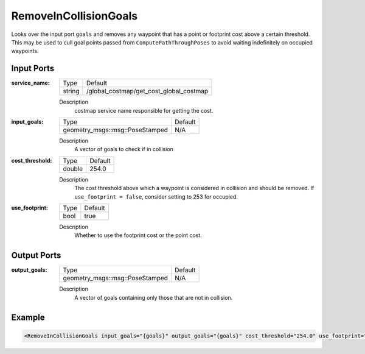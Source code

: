 .. _bt_remove_in_collision_goals_action:

RemoveInCollisionGoals
=================

Looks over the input port ``goals`` and removes any waypoint that has a point or footprint cost above a certain threshold.
This may be used to cull goal points passed from ``ComputePathThroughPoses`` to avoid waiting indefinitely on occupied waypoints.

Input Ports
-----------

:service_name:

  ====== =======================================
  Type   Default
  ------ ---------------------------------------
  string /global_costmap/get_cost_global_costmap  
  ====== =======================================

  Description
    costmap service name responsible for getting the cost.

:input_goals:

  =============================== =======
  Type                            Default
  ------------------------------- -------
  geometry_msgs::msg::PoseStamped   N/A  
  =============================== =======

  Description
    A vector of goals to check if in collision

:cost_threshold:

  ====== =======
  Type   Default
  ------ -------
  double 254.0  
  ====== =======

  Description
    The cost threshold above which a waypoint is considered in collision and should be removed. If ``use_footprint = false``, consider setting to 253 for occupied. 

:use_footprint:

  ====== =======
  Type   Default
  ------ -------
  bool   true  
  ====== =======

  Description
    Whether to use the footprint cost or the point cost.

Output Ports
------------

:output_goals:

  =============================== =======
  Type                            Default
  ------------------------------- -------
  geometry_msgs::msg::PoseStamped   N/A  
  =============================== =======

  Description
    A vector of goals containing only those that are not in collision.

Example
-------

.. code-block:: xml

  <RemoveInCollisionGoals input_goals="{goals}" output_goals="{goals}" cost_threshold="254.0" use_footprint="true" service_name="/global_costmap/get_cost_global_costmap" />
    
